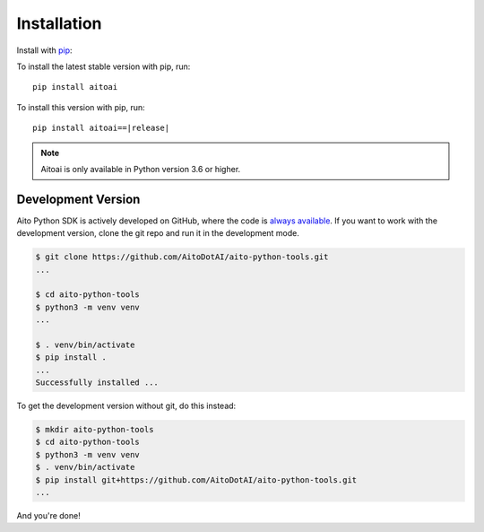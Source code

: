 .. _install:

Installation
============

Install with `pip <https://pip.pypa.io/en/stable/>`_:

To install the latest stable version with pip, run::

  pip install aitoai

To install this version with pip, run:

.. parsed-literal::

  pip install aitoai==\ |release|\

.. note::
  Aitoai is only available in Python version 3.6 or higher.

Development Version
--------------------
Aito Python SDK is actively developed on GitHub, where the code is `always available
<https://github.com/AitoDotAI/aito-python-tools>`_.
If you want to work with the development version, clone the git repo and run it in the development mode.

.. code-block:: console

  $ git clone https://github.com/AitoDotAI/aito-python-tools.git
  ...

  $ cd aito-python-tools
  $ python3 -m venv venv
  ...

  $ . venv/bin/activate
  $ pip install .
  ...
  Successfully installed ...


To get the development version without git, do this instead:

.. code-block:: console

  $ mkdir aito-python-tools
  $ cd aito-python-tools
  $ python3 -m venv venv
  $ . venv/bin/activate
  $ pip install git+https://github.com/AitoDotAI/aito-python-tools.git
  ...

And you're done!